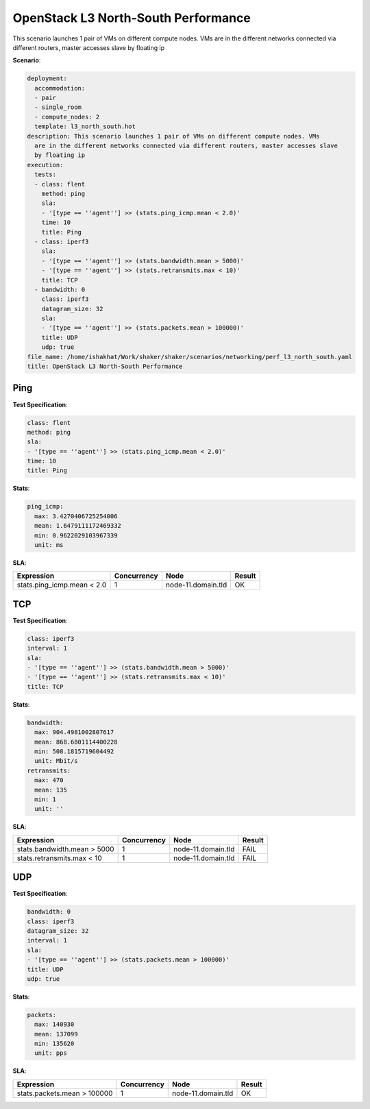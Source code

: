 .. _openstack_l3_north_south_performance:

OpenStack L3 North-South Performance
************************************

This scenario launches 1 pair of VMs on different compute nodes. VMs are in the different networks connected via different routers, master accesses slave by floating ip

**Scenario**:

.. code-block:: yaml

    deployment:
      accommodation:
      - pair
      - single_room
      - compute_nodes: 2
      template: l3_north_south.hot
    description: This scenario launches 1 pair of VMs on different compute nodes. VMs
      are in the different networks connected via different routers, master accesses slave
      by floating ip
    execution:
      tests:
      - class: flent
        method: ping
        sla:
        - '[type == ''agent''] >> (stats.ping_icmp.mean < 2.0)'
        time: 10
        title: Ping
      - class: iperf3
        sla:
        - '[type == ''agent''] >> (stats.bandwidth.mean > 5000)'
        - '[type == ''agent''] >> (stats.retransmits.max < 10)'
        title: TCP
      - bandwidth: 0
        class: iperf3
        datagram_size: 32
        sla:
        - '[type == ''agent''] >> (stats.packets.mean > 100000)'
        title: UDP
        udp: true
    file_name: /home/ishakhat/Work/shaker/shaker/scenarios/networking/perf_l3_north_south.yaml
    title: OpenStack L3 North-South Performance
    

Ping
====

**Test Specification**:

.. code-block:: yaml

    class: flent
    method: ping
    sla:
    - '[type == ''agent''] >> (stats.ping_icmp.mean < 2.0)'
    time: 10
    title: Ping
    

.. image:: 42af5820-53ae-4dcb-a268-b59c046698a5.*

**Stats**:

.. code-block:: yaml

    ping_icmp:
      max: 3.4270406725254006
      mean: 1.6479111172469332
      min: 0.9622029103967339
      unit: ms
    

**SLA**:

==========================  ===========  ==================  ======  
Expression                  Concurrency  Node                Result  
==========================  ===========  ==================  ======  
stats.ping_icmp.mean < 2.0            1  node-11.domain.tld  OK      
==========================  ===========  ==================  ======  

TCP
===

**Test Specification**:

.. code-block:: yaml

    class: iperf3
    interval: 1
    sla:
    - '[type == ''agent''] >> (stats.bandwidth.mean > 5000)'
    - '[type == ''agent''] >> (stats.retransmits.max < 10)'
    title: TCP
    

.. image:: 44aea6a5-541d-43a0-a331-42fdcada8ac6.*

**Stats**:

.. code-block:: yaml

    bandwidth:
      max: 904.4981002807617
      mean: 868.6801114400228
      min: 508.1815719604492
      unit: Mbit/s
    retransmits:
      max: 470
      mean: 135
      min: 1
      unit: ''
    

**SLA**:

===========================  ===========  ==================  ======  
Expression                   Concurrency  Node                Result  
===========================  ===========  ==================  ======  
stats.bandwidth.mean > 5000            1  node-11.domain.tld  FAIL    
stats.retransmits.max < 10             1  node-11.domain.tld  FAIL    
===========================  ===========  ==================  ======  

UDP
===

**Test Specification**:

.. code-block:: yaml

    bandwidth: 0
    class: iperf3
    datagram_size: 32
    interval: 1
    sla:
    - '[type == ''agent''] >> (stats.packets.mean > 100000)'
    title: UDP
    udp: true
    

.. image:: 4effd839-3d1a-49ab-a9e0-9ad4f2a1434e.*

**Stats**:

.. code-block:: yaml

    packets:
      max: 140930
      mean: 137099
      min: 135620
      unit: pps
    

**SLA**:

===========================  ===========  ==================  ======  
Expression                   Concurrency  Node                Result  
===========================  ===========  ==================  ======  
stats.packets.mean > 100000            1  node-11.domain.tld  OK      
===========================  ===========  ==================  ======  

